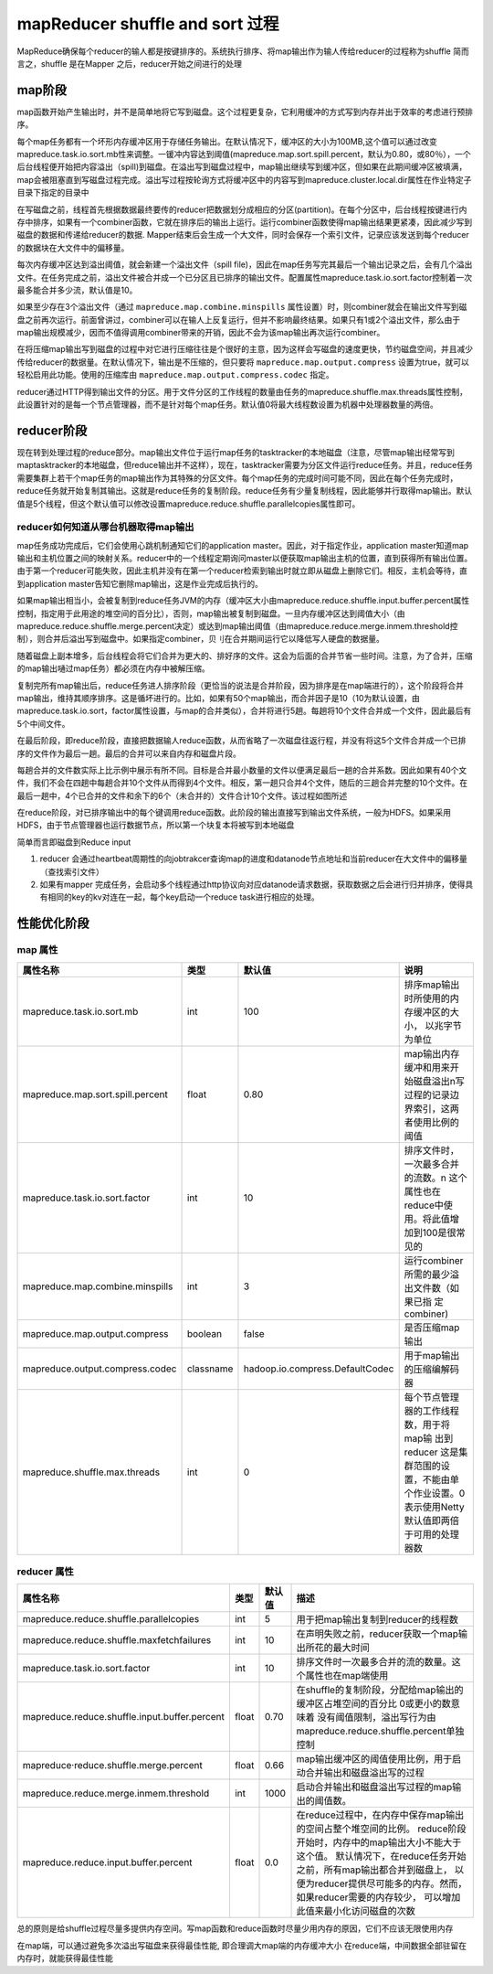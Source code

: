 .. _records_bigdate_hadoop_shuffle-sort:

mapReducer shuffle and sort 过程
---------------------------------

MapReduce确保每个reducer的输人都是按键排序的。系统执行排序、将map输出作为输人传给reducer的过程称为shuffle
简而言之，shuffle 是在Mapper 之后，reducer开始之间进行的处理


map阶段
=========

map函数开始产生输出时，并不是简单地将它写到磁盘。这个过程更复杂，它利用缓冲的方式写到内存并出于效率的考虑进行预排序。

每个map任务都有一个坏形内存缓冲区用于存储任务输出。在默认情况下，缓冲区的大小为100MB,这个值可以通过改变mapreduce.task.io.sort.mb性来调整。一锾冲内容达到阈值(mapreduce.map.sort.spill.percent，默认为0.80，或80％），一个后台线程便开始把内容溢出（spill)到磁盘。在溢出写到磁盘过程中，map输出继续写到缓冲区，但如果在此期间缓冲区被填满，map会被阻塞直到写磁盘过程完成。溢出写过程按轮询方式将缓冲区中的内容写到mapreduce.cluster.local.dir属性在作业特定子目录下指定的目录中

在写磁盘之前，线程首先根据数据最终要传的reducer把数据划分成相应的分区(partition)。在每个分区中，后台线程按键进行内存中排序，如果有一个combiner函数，它就在排序后的输出上运行。运行combiner函数使得map输出结果更紧凑，因此减少写到磁盘的数据和传递给reducer的数据. Mapper结束后会生成一个大文件，同时会保存一个索引文件，记录应该发送到每个reducer的数据块在大文件中的偏移量。

每次内存缓冲区达到溢出阈值，就会新建一个溢出文件（spill file)，因此在map任务写完其最后一个输出记录之后，会有几个溢出文件。在任务完成之前，溢出文件被合并成一个已分区且已排序的输出文件。配置属性mapreduce.task.io.sort.factor控制着一次最多能合并多少流，默认值是10。

如果至少存在3个溢出文件（通过 ``mapreduce.map.combine.minspills`` 属性设置）时，则combiner就会在输出文件写到磁盘之前再次运行。前面曾讲过，combiner可以在输人上反复运行，但并不影响最终结果。如果只有1或2个溢出文件，那么由于map输出规模减少，因而不值得调用combiner带来的开销，因此不会为该map输出再次运行combiner。

在将压缩map输出写到磁盘的过程中对它进行压缩往往是个很好的主意，因为这样会写磁盘的速度更快，节约磁盘空间，并且减少传给reducer的数据量。在默认情况下，输出是不压缩的，但只要将 ``mapreduce.map.output.compress`` 设置为true，就可以轻松启用此功能。使用的压缩库由 ``mapreduce.map.output.compress.codec`` 指定。

reducer通过HTTP得到输出文件的分区。用于文件分区的工作线程的数量由任务的mapreduce.shuffle.max.threads属性控制，此设置针对的是每一个节点管理器，而不是针对每个map任务。默认值0将最大线程数设置为机器中处理器数量的两倍。

reducer阶段
================

现在转到处理过程的reduce部分。map输出文件位于运行map任务的tasktracker的本地磁盘（注意，尽管map输出经常写到maptasktracker的本地磁盘，但reduce输出并不这样），现在，tasktracker需要为分区文件运行reduce任务。并且，reduce任务需要集群上若干个map任务的map输出作为其特殊的分区文件。每个map任务的完成时间可能不同，因此在每个任务完成时，reduce任务就开始复制其输出。这就是reduce任务的复制阶段。reduce任务有少量复制线程，因此能够并行取得map输出。默认值是5个线程，但这个默认值可以修改设置mapreduce.reduce.shuffle.parallelcopies属性即可。

reducer如何知道从哪台机器取得map输出
::::::::::::::::::::::::::::::::::::::

map任务成功完成后，它们会使用心跳机制通知它们的application master。因此，对于指定作业，application master知道map输出和主机位置之间的映射关系。reducer中的一个线程定期询问master以便获取map输出主机的位置，直到获得所有输出位置。由于第一个reducer可能失败，因此主机并没有在第一个reducer检索到输出时就立即从磁盘上删除它们。相反，主机会等待，直到application master告知它删除map输出，这是作业完成后执行的。

如果map输出相当小，会被复制到reduce任务JVM的内存（缓冲区大小由mapreduce.reduce.shuffle.input.buffer.percent属性控制，指定用于此用途的堆空间的百分比），否则，map输出被复制到磁盘。一旦内存缓冲区达到阈值大小（由mapreduce.reduce.shuffle.merge.percent决定）或达到map输出阈值（由mapreduce.reduce.merge.inmem.threshold控制），则合并后溢出写到磁盘中。如果指定combiner，贝刂在合并期间运行它以降低写人硬盘的数据量。

随着磁盘上副本增多，后台线程会将它们合并为更大的、排好序的文件。这会为后面的合并节省一些时间。注意，为了合并，压缩的map输出嗵过map任务）都必须在内存中被解压缩。

复制完所有map输出后，reduce任务进人排序阶段（更恰当的说法是合并阶段，因为排序是在map端进行的），这个阶段将合并map输出，维持其顺序排序。这是循坏进行的。比如，如果有50个map输出，而合并因子是10（10为默认设置，由mapreduce.task.io.sort，factor属性设置，与map的合并类似），合并将进行5趟。每趟将10个文件合并成一个文件，因此最后有5个中间文件。

在最后阶段，即reduce阶段，直接把数据输人reduce函数，从而省略了一次磁盘往返行程，并没有将这5个文件合并成一个已排序的文件作为最后一趟。最后的合并可以来自内存和磁盘片段。

每趟合并的文件数实际上比示例中展示有所不同。目标是合并最小数量的文件以便满足最后一趟的合并系数。因此如果有40个文件，我们不会在四趟中每趟合并10个文件从而得到4个文件。相反，第一趟只合并4个文件，随后的三趟合并完整的10个文件。在最后一趟中，4个已合并的文件和余下的6个（未合并的）文件合计10个文件。该过程如图所述

在reduce阶段，对已排序输出中的每个键调用reduce函数。此阶段的输出直接写到输出文件系统，一般为HDFS。如果采用HDFS，由于节点管理器也运行数据节点，所以第一个块复本将被写到本地磁盘

简单而言即磁盘到Reduce input

1. reducer 会通过heartbeat周期性的向jobtrakcer查询map的进度和datanode节点地址和当前reducer在大文件中的偏移量（查找索引文件）

2. 如果有mapper 完成任务，会启动多个线程通过http协议向对应datanode请求数据，获取数据之后会进行归并排序，使得具有相同的key的kv对连在一起，每个key启动一个reduce task进行相应的处理。


性能优化阶段
==================

map 属性
:::::::::

+----------------------------------+-----------+---------------------------------+-----------------------------------------------------------------------------------------+
| 属性名称                         | 类型      | 默认值                          | 说明                                                                                    |
+==================================+===========+=================================+=========================================================================================+
| mapreduce.task.io.sort.mb        | int       | 100                             | 排序map输出时所使用的内存缓冲区的大小， 以兆字节为单位                                  |
+----------------------------------+-----------+---------------------------------+-----------------------------------------------------------------------------------------+
| mapreduce.map.sort.spill.percent | float     | 0.80                            | map输出内存缓冲和用来开始磁盘溢出\n写过程的记录边界索引，这两者使用比例的阈值           |
+----------------------------------+-----------+---------------------------------+-----------------------------------------------------------------------------------------+
| mapreduce.task.io.sort.factor    | int       | 10                              | 排序文件时，一次最多合并的流数。\n 这个属性也在reduce中使用。将此值增加到100是很常 见的 |
+----------------------------------+-----------+---------------------------------+-----------------------------------------------------------------------------------------+
| mapreduce.map.combine.minspills  | int       | 3                               | 运行combiner所需的最少溢出文件数（如果已指 定combiner)                                  |
+----------------------------------+-----------+---------------------------------+-----------------------------------------------------------------------------------------+
| mapreduce.map.output.compress    | boolean   | false                           | 是否压缩map输出                                                                         |
+----------------------------------+-----------+---------------------------------+-----------------------------------------------------------------------------------------+
| mapreduce.output.compress.codec  | classname | hadoop.io.compress.DefaultCodec | 用于map输出的压缩编解码器                                                               |
+----------------------------------+-----------+---------------------------------+-----------------------------------------------------------------------------------------+
| mapreduce.shuffle.max.threads    | int       | 0                               | 每个节点管理器的工作线程数，用于将map输 出到reducer                                     |
|                                  |           |                                 | 这是集群范围的设置，不能由单 个作业设置。0表示使用Netty默认值即两倍于可用的处理器数     |
+----------------------------------+-----------+---------------------------------+-----------------------------------------------------------------------------------------+


reducer 属性
:::::::::::::

+-----------------------------------------------+-------+--------+--------------------------------------------------------------------------------------+
| 属性名称                                      | 类型  | 默认值 | 描述                                                                                 |
+===============================================+=======+========+======================================================================================+
| mapreduce.reduce.shuffle.parallelcopies       | int   | 5      | 用于把map输出复制到reducer的线程数                                                   |
+-----------------------------------------------+-------+--------+--------------------------------------------------------------------------------------+
| mapreduce.reduce.shuffle.maxfetchfailures     | int   | 10     | 在声明失败之前，reducer获取一个map输出所花的最大时间                                 |
+-----------------------------------------------+-------+--------+--------------------------------------------------------------------------------------+
| mapreduce.task.io.sort.factor                 | int   | 10     | 排序文件时一次最多合并的流的数量。这个属性也在map端使用                              |
+-----------------------------------------------+-------+--------+--------------------------------------------------------------------------------------+
| mapreduce.reduce.shuffle.input.buffer.percent | float | 0.70   | 在shuffle的复制阶段，分配给map输出的缓冲区占堆空间的百分比                           |
|                                               |       |        | 0或更小的数意味着 没有阈值限制，溢出写行为由mapreduce.reduce.shuffle.percent单独控制 |
+-----------------------------------------------+-------+--------+--------------------------------------------------------------------------------------+
| mapreduce·reduce.shuffle.merge.percent        | float | 0.66   | map输出缓冲区的阈值使用比例，用于启动合并输出和磁盘溢出写的过程                      |
+-----------------------------------------------+-------+--------+--------------------------------------------------------------------------------------+
| mapreduce.reduce.merge.inmem.threshold        | int   | 1000   | 启动合并输出和磁盘溢出写过程的map输出的阈值数。                                      |
+-----------------------------------------------+-------+--------+--------------------------------------------------------------------------------------+
| mapreduce.reduce.input.buffer.percent         | float | 0.0    | 在reduce过程中，在内存中保存map输出的空间占整个堆空间的比例。                        |
|                                               |       |        | reduce阶段开始时，内存中的map输出大小不能大于这个值。                                |
|                                               |       |        | 默认情况下，在reduce任务开始之前，所有map输出都合并到磁盘上，                        |
|                                               |       |        | 以便为reducer提供尽可能多的内存。然而，如果reducer需要的内存较少，                   |
|                                               |       |        | 可以增加此值来最小化访问磁盘的次数                                                   |
+-----------------------------------------------+-------+--------+--------------------------------------------------------------------------------------+


总的原则是给shuffle过程尽量多提供内存空间。写map函数和reduce函数时尽量少用内存的原因，它们不应该无限使用内存

在map端，可以通过避免多次溢出写磁盘来获得最佳性能, 即合理调大map端的内存缓冲大小
在reduce端，中间数据全部驻留在内存时，就能获得最佳性能








